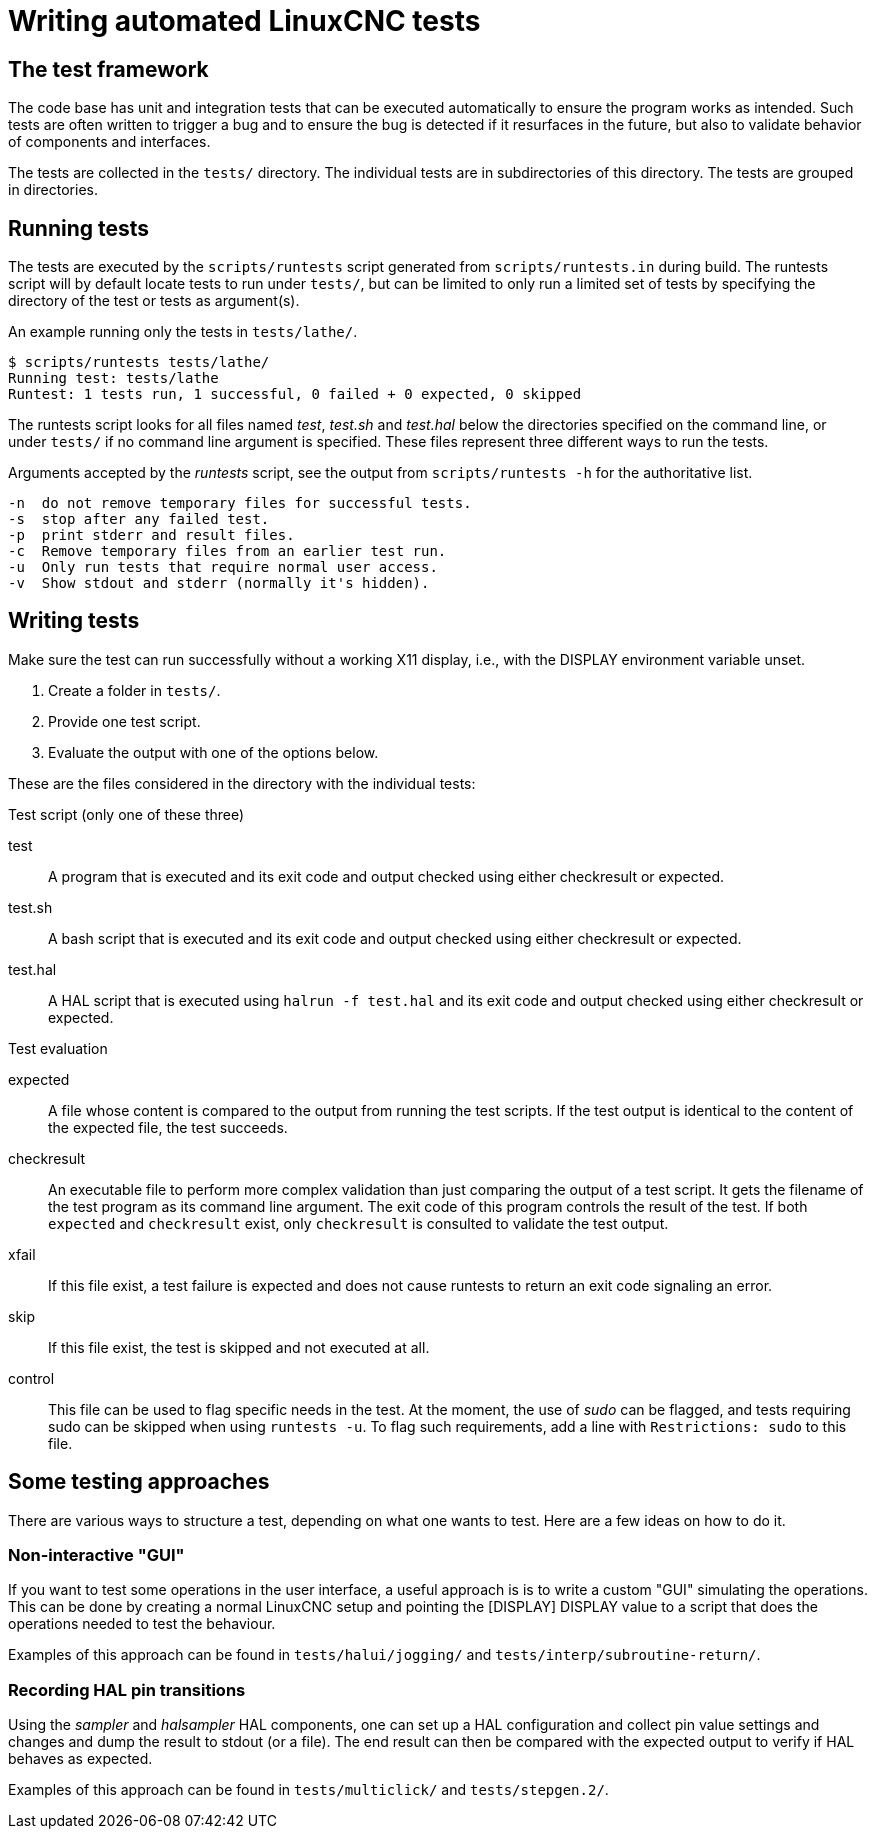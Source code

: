 [[cha:writing-tests]]
= Writing automated LinuxCNC tests

== The test framework

The code base has unit and integration tests that can be executed
automatically to ensure the program works as intended.  Such tests are
often written to trigger a bug and to ensure the bug is detected if it
resurfaces in the future, but also to validate behavior of components
and interfaces.

The tests are collected in the `tests/` directory.  The individual tests
are in subdirectories of this directory. The tests are grouped in
directories.

== Running tests

The tests are executed by the `scripts/runtests` script generated from
`scripts/runtests.in` during build. The runtests script will by default
locate tests to run under `tests/`, but can be limited to only run a
limited set of tests by specifying the directory of the test or tests
as argument(s).

.An example running only the tests in `tests/lathe/`.
----
$ scripts/runtests tests/lathe/
Running test: tests/lathe
Runtest: 1 tests run, 1 successful, 0 failed + 0 expected, 0 skipped
----

The runtests script looks for all files named _test_, _test.sh_ and
_test.hal_ below the directories specified on the command line, or under
`tests/` if no command line argument is specified. These files
represent three different ways to run the tests.

.Arguments accepted by the _runtests_ script, see the output from `scripts/runtests -h` for the authoritative list.
----
-n  do not remove temporary files for successful tests.
-s  stop after any failed test.
-p  print stderr and result files.
-c  Remove temporary files from an earlier test run.
-u  Only run tests that require normal user access.
-v  Show stdout and stderr (normally it's hidden).
----

== Writing tests

Make sure the test can run successfully without a working X11 display,
i.e., with the DISPLAY environment variable unset.

1. Create a folder in `tests/`.
2. Provide one test script.
3. Evaluate the output with one of the options below.

These are the files considered in the directory with the individual
tests:

.Test script (only one of these three)

test::
   A program that is executed and its exit code and output checked using
   either checkresult or expected.

test.sh::
   A bash script that is executed and its exit code and output checked using
   either checkresult or expected.

test.hal::
   A HAL script that is executed using `halrun -f test.hal` and its exit code
   and output checked using either checkresult or expected.

.Test evaluation

 expected::
   A file whose content is compared to the output from running the test
   scripts.  If the test output is identical to the content of the
   expected file, the test succeeds.

checkresult::
   An executable file to perform more complex validation than just comparing
   the output of a test script. It gets the filename of the test program as
   its command line argument. The exit code of this program controls the result
   of the test. If both `expected` and `checkresult` exist, only `checkresult`
   is consulted to validate the test output.

 xfail::
   If this file exist, a test failure is expected and does not cause
   runtests to return an exit code signaling an error.

 skip::
   If this file exist, the test is skipped and not executed at all.

 control::
   This file can be used to flag specific needs in the test.  At the
   moment, the use of _sudo_ can be flagged, and tests requiring sudo
   can be skipped when using `runtests -u`. To flag such requirements,
   add a line with `Restrictions: sudo` to this file.

== Some testing approaches

There are various ways to structure a test, depending on what one wants
to test. Here are a few ideas on how to do it.

=== Non-interactive "GUI"

If you want to test some operations in the user interface, a useful
approach is is to write a custom "GUI" simulating the operations.
This can be done by creating a normal LinuxCNC setup and pointing the
[DISPLAY] DISPLAY value to a script that does the operations needed to
test the behaviour.

Examples of this approach can be found in `tests/halui/jogging/` and
`tests/interp/subroutine-return/`.

=== Recording HAL pin transitions

Using the _sampler_ and _halsampler_ HAL components, one can set up a
HAL configuration and collect pin value settings and changes and dump
the result to stdout (or a file).  The end result can then be compared
with the expected output to verify if HAL behaves as expected.

Examples of this approach can be found in `tests/multiclick/` and
`tests/stepgen.2/`.
